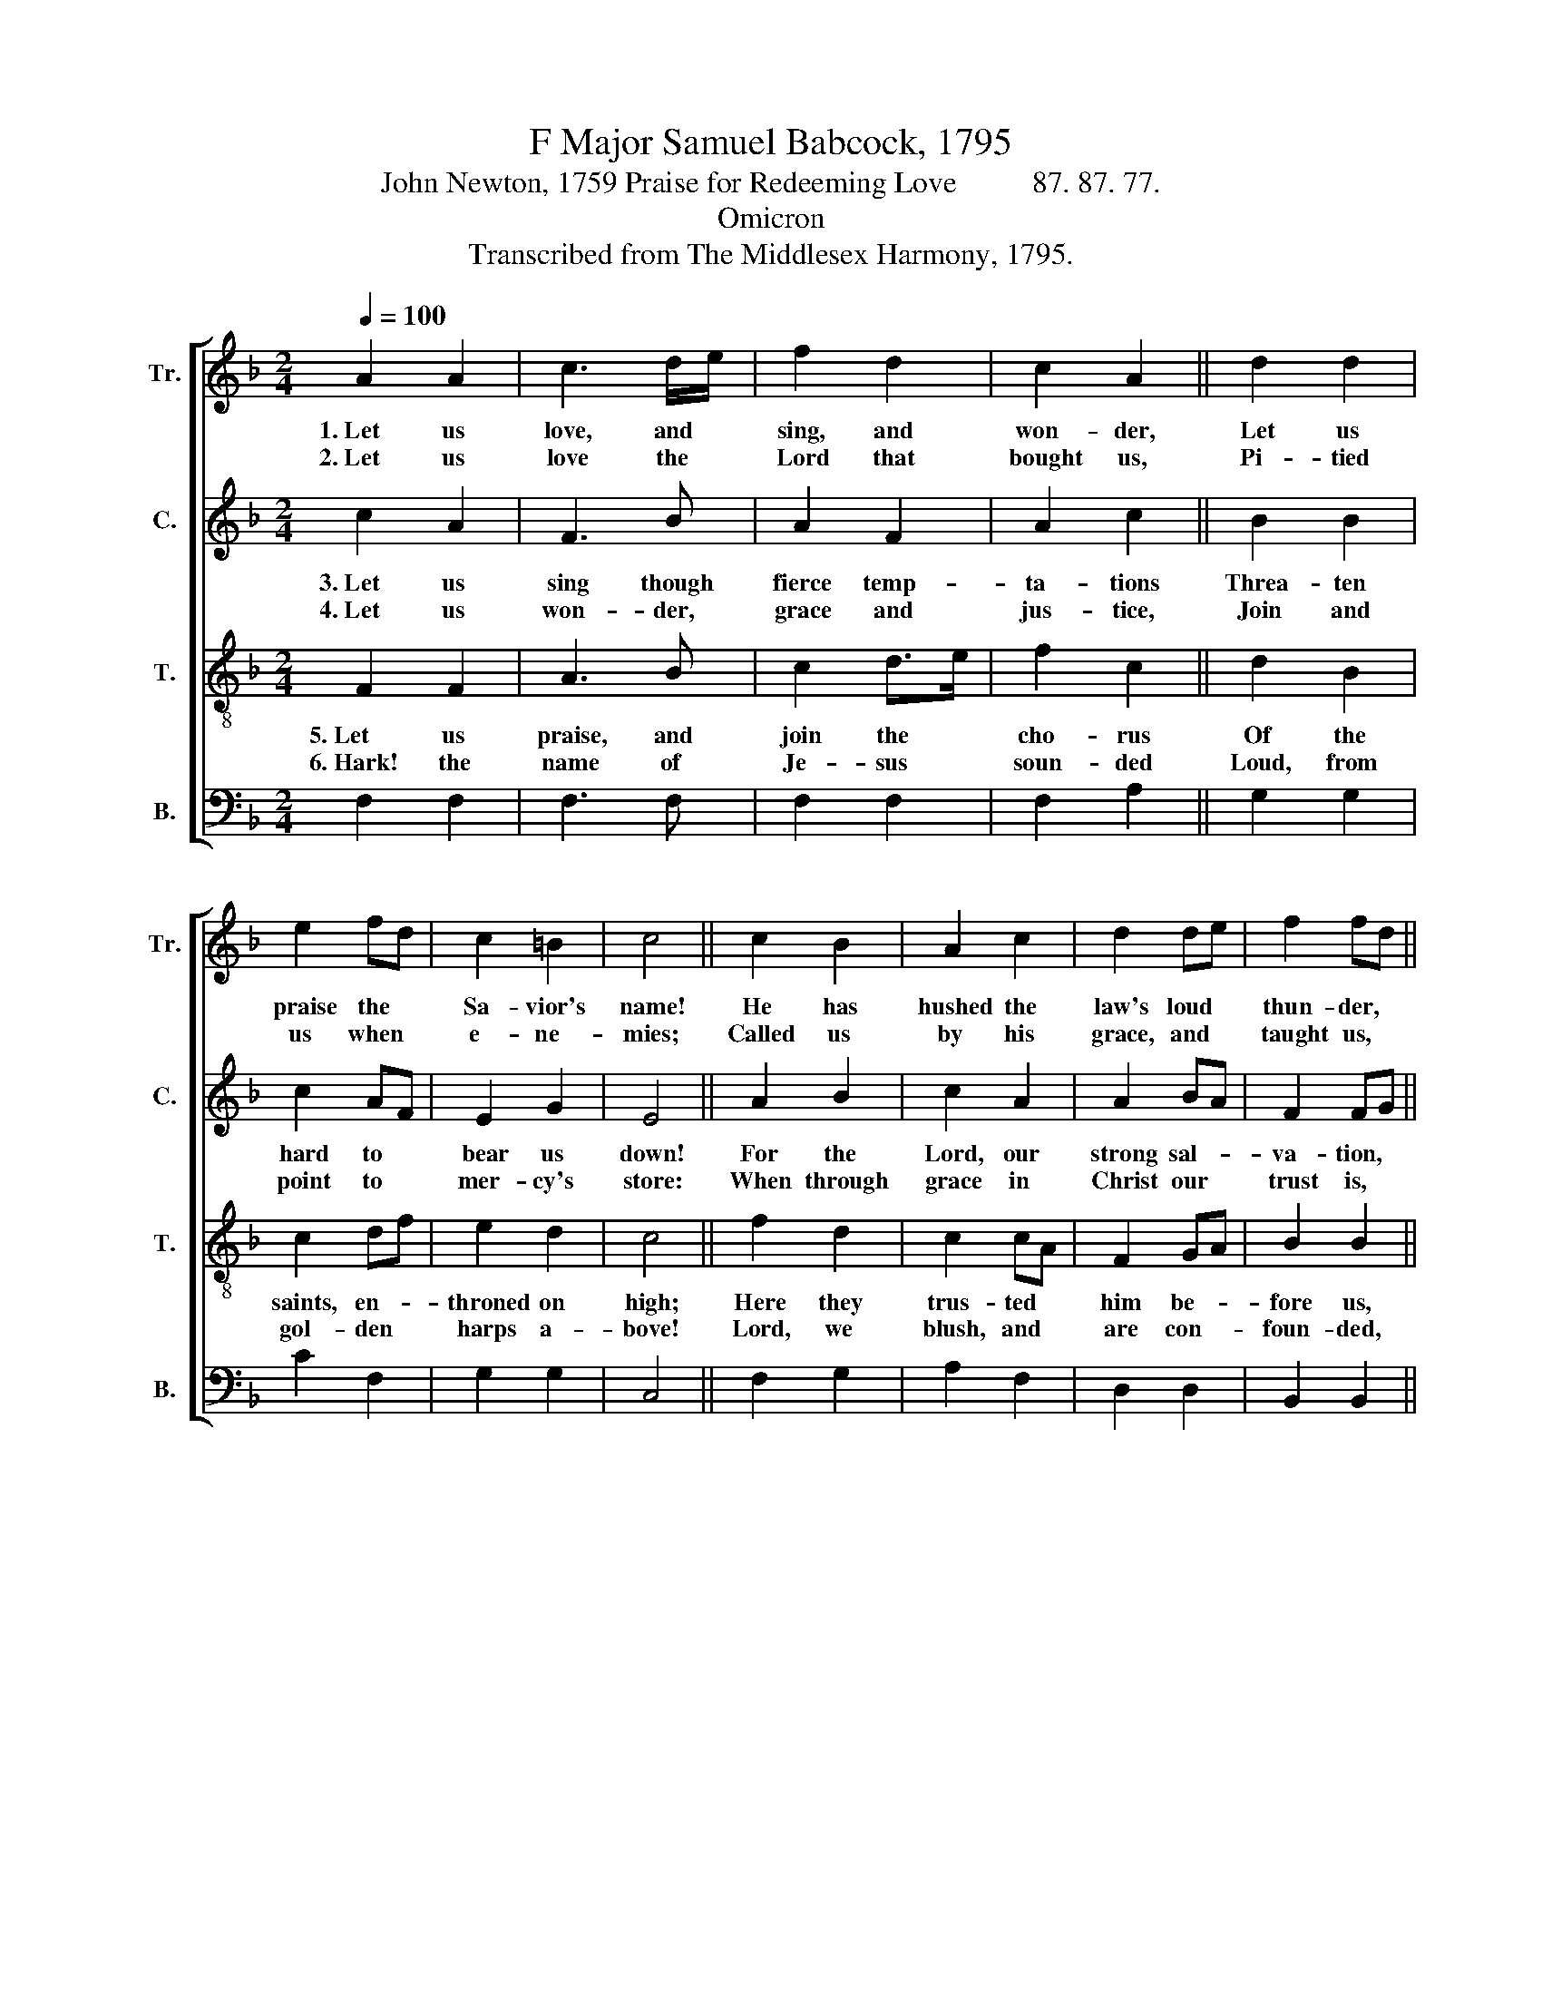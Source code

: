 X:1
T:F Major Samuel Babcock, 1795
T:John Newton, 1759 Praise for Redeeming Love          87. 87. 77.
T:Omicron
T:Transcribed from The Middlesex Harmony, 1795.
%%score [ 1 2 3 4 ]
L:1/8
Q:1/4=100
M:2/4
K:F
V:1 treble nm="Tr." snm="Tr."
V:2 treble nm="C." snm="C."
V:3 treble-8 nm="T." snm="T."
V:4 bass nm="B." snm="B."
V:1
 A2 A2 | c3 d/e/ | f2 d2 | c2 A2 || d2 d2 | e2 fd | c2 =B2 | c4 || c2 B2 | A2 c2 | d2 de | f2 fd || %12
w: 1.~Let us|love, and *|sing, and|won- der,|Let us|praise the *|Sa- vior's|name!|He has|hushed the|law's loud *|thun- der, *|
w: 2.~Let us|love the *|Lord that|bought us,|Pi- tied|us when *|e- ne-|mies;|Called us|by his|grace, and *|taught us, *|
 c2 A2 | c2 f2 | d2 c2 | A4 |: c2 c2 | c2 c2 | A2 cf | c4 || d2 dB | cd/e/ fd | c2 B2 | A4 :| %24
w: He has|quenched Mount|Si- nai's|flame;|He has|washed us|with his *|blood,|He has *|brought * * us *|nigh to|God.|
w: Gave us|ears, and|gave us|eyes:|He has|washed us|with his *|blood,|He pre- *|sents * * our *|souls to|God.|
V:2
 c2 A2 | F3 B | A2 F2 | A2 c2 || B2 B2 | c2 AF | E2 G2 | E4 || A2 B2 | c2 A2 | A2 BA | F2 FG || %12
w: 3.~Let us|sing though|fierce temp-|ta- tions|Threa- ten|hard to *|bear us|down!|For the|Lord, our|strong sal- *|va- tion, *|
w: 4.~Let us|won- der,|grace and|jus- tice,|Join and|point to *|mer- cy's|store:|When through|grace in|Christ our *|trust is, *|
 A2 A2 | A2 FG | B2 c2 | c4 |: E2 ED | E2 FG | A2 c2 | c4 || B2 G2 | AF FD | E2 G2 | c4 :| %24
w: Holds in|view the *|con- queror's|crown:|He who *|washed us *|with his|blood.|Soon will|bring * us *|home to|God.|
w: Jus- tice|smiles and *|asks no|more:|He who *|washed us *|with his|blood,|Has se-|cured * our *|way to|God.|
V:3
 F2 F2 | A3 B | c2 d>e | f2 c2 || d2 B2 | c2 df | e2 d2 | c4 || f2 d2 | c2 cA | F2 GA | B2 B2 || %12
w: 5.~Let us|praise, and|join the *|cho- rus|Of the|saints, en- *|throned on|high;|Here they|trus- ted *|him be- *|fore us,|
w: 6.~Hark! the|name of|Je- sus *|soun- ded|Loud, from|gol- den *|harps a-|bove!|Lord, we|blush, and *|are con- *|foun- ded,|
 A2 c2 | f2 c2 | BA G2 | F4 |: G2 GA | G2 FE | F2 GA/B/ | A4 || F2 GB | Ac dB | A2 G2 | F4 :| %24
w: Now their|prai- ses|fill * the|sky:|Thou hast *|washed us *|with thy * *|blood,|Thou art *|wor- * thy, *|Lamb of|God!|
w: Faint our|prai- ses,|cold * our|love!|Wash our *|wouls and *|songs with * *|blood,|For by *|thee * we *|come to|God.|
V:4
 F,2 F,2 | F,3 F, | F,2 F,2 | F,2 A,2 || G,2 G,2 | C2 F,2 | G,2 G,2 | C,4 || F,2 G,2 | A,2 F,2 | %10
 D,2 D,2 | B,,2 B,,2 || F,2 F,2 | F,2 F,2 | B,,2 C,2 | F,4 |: C,2 C,2 | C,2 C,2 | D,2 C,2 | F,4 || %20
 B,2 G,2 | A,2 F,2 | C2 C,2 | F,4 :| %24

